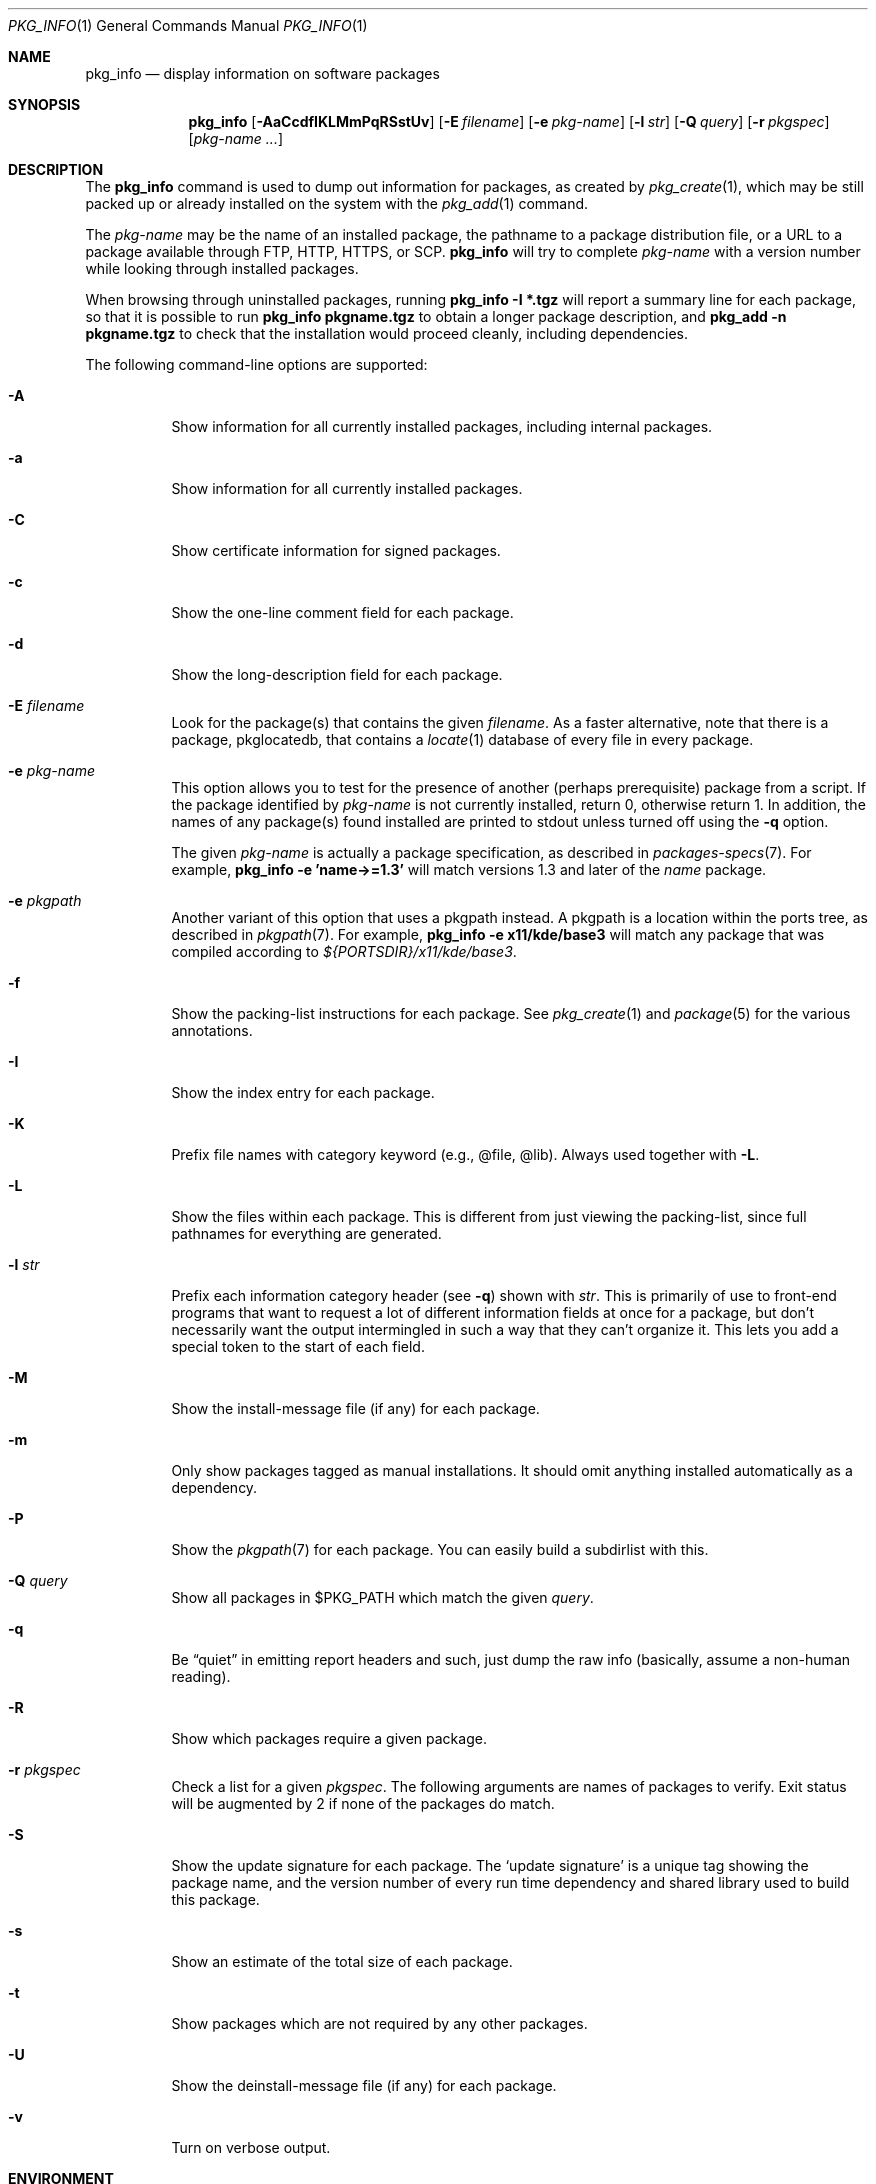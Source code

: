.\"	$OpenBSD: pkg_info.1,v 1.51 2015/10/07 17:52:38 jmc Exp $
.\"
.\" Documentation and design originally from FreeBSD. All the code has
.\" been rewritten since. We keep the documentation's notice:
.\"
.\" Redistribution and use in source and binary forms, with or without
.\" modification, are permitted provided that the following conditions
.\" are met:
.\" 1. Redistributions of source code must retain the above copyright
.\"    notice, this list of conditions and the following disclaimer.
.\" 2. Redistributions in binary form must reproduce the above copyright
.\"    notice, this list of conditions and the following disclaimer in the
.\"    documentation and/or other materials provided with the distribution.
.\"
.\" Jordan K. Hubbard
.\"
.\"
.Dd $Mdocdate: October 7 2015 $
.Dt PKG_INFO 1
.Os
.Sh NAME
.Nm pkg_info
.Nd display information on software packages
.Sh SYNOPSIS
.Nm pkg_info
.Bk -words
.Op Fl AaCcdfIKLMmPqRSstUv
.Op Fl E Ar filename
.Op Fl e Ar pkg-name
.Op Fl l Ar str
.Op Fl Q Ar query
.Op Fl r Ar pkgspec
.Op Ar pkg-name ...
.Ek
.Sh DESCRIPTION
The
.Nm
command is used to dump out information for packages, as created by
.Xr pkg_create 1 ,
which may be still
packed up or already installed on the system with the
.Xr pkg_add 1
command.
.Pp
The
.Ar pkg-name
may be the name of an installed package, the pathname to a package
distribution file, or a URL to a package available through FTP, HTTP, HTTPS,
or SCP.
.Nm
will try to complete
.Ar pkg-name
with a version number while looking through installed packages.
.Pp
When browsing through uninstalled packages, running
.Ic pkg_info -I *.tgz
will report a summary line for each package, so that it is possible to
run
.Ic pkg_info pkgname.tgz
to obtain a longer package description, and
.Ic pkg_add -n pkgname.tgz
to check that the installation would proceed cleanly, including dependencies.
.Pp
The following command-line options are supported:
.Bl -tag -width indent
.It Fl A
Show information for all currently installed packages,
including internal packages.
.It Fl a
Show information for all currently installed packages.
.It Fl C
Show certificate information for signed packages.
.It Fl c
Show the one-line comment field for each package.
.It Fl d
Show the long-description field for each package.
.It Fl E Ar filename
Look for the package(s) that contains the given
.Ar filename .
As a faster alternative, note that there is a package, pkglocatedb, that
contains a
.Xr locate 1
database of every file in every package.
.It Fl e Ar pkg-name
This option
allows you to test for the presence of another (perhaps
prerequisite) package from a script.
If the package identified by
.Ar pkg-name
is not currently installed, return 0, otherwise return 1.
In addition, the names of any package(s) found installed are printed to
stdout unless turned off using the
.Fl q
option.
.Pp
The given
.Ar pkg-name
is actually a package specification, as described in
.Xr packages-specs 7 .
For example,
.Ic pkg_info -e 'name->=1.3'
will match versions 1.3 and later of the
.Pa name
package.
.It Fl e Ar pkgpath
Another variant of this option that uses a pkgpath instead.
A pkgpath is a location within the ports tree, as described
in
.Xr pkgpath 7 .
For example,
.Ic pkg_info -e x11/kde/base3
will match any package that was compiled according to
.Pa ${PORTSDIR}/x11/kde/base3 .
.It Fl f
Show the packing-list instructions for each package.
See
.Xr pkg_create 1
and
.Xr package 5
for the various annotations.
.It Fl I
Show the index entry for each package.
.It Fl K
Prefix file names with category keyword (e.g., @file, @lib).
Always used together with
.Fl L .
.It Fl L
Show the files within each package.
This is different from just
viewing the packing-list, since full pathnames for everything
are generated.
.It Fl l Ar str
Prefix each information category header (see
.Fl q )
shown with
.Ar str .
This is primarily of use to front-end programs that want to request a
lot of different information fields at once for a package, but don't
necessarily want the output intermingled in such a way that they can't
organize it.
This lets you add a special token to the start of each field.
.It Fl M
Show the install-message file (if any) for each package.
.It Fl m
Only show packages tagged as manual installations.
It should omit anything
installed automatically as a dependency.
.It Fl P
Show the
.Xr pkgpath 7
for each package.
You can easily build a subdirlist with this.
.It Fl Q Ar query
Show all packages in $PKG_PATH which match the given
.Ar query .
.It Fl q
Be
.Dq quiet
in emitting report headers and such, just dump the
raw info (basically, assume a non-human reading).
.It Fl R
Show which packages require a given package.
.It Fl r Ar pkgspec
Check a list for a given
.Ar pkgspec .
The following arguments are names of packages to verify.
Exit status will be augmented by 2 if none of the packages do match.
.It Fl S
Show the update signature for each package.
The
.Sq update signature
is a unique tag showing the package name, and the version number
of every run time dependency and shared library used to build this package.
.It Fl s
Show an estimate of the total size of each package.
.It Fl t
Show packages which are not required by any other packages.
.It Fl U
Show the deinstall-message file (if any) for each package.
.It Fl v
Turn on verbose output.
.El
.Sh ENVIRONMENT
.Bl -tag -width PKG_TMPDIR
.It Ev PKG_DBDIR
The standard package database directory,
.Pa /var/db/pkg ,
can be overridden by specifying an alternative directory in the
.Ev PKG_DBDIR
environment variable.
.It Ev PKG_PATH
This can be used to specify a colon-separated list of paths to search for
package files.
The current directory is always searched first, even if
.Ev PKG_PATH
is set.
If
.Ev PKG_PATH
is used, the suffix
.Dq .tgz
is automatically appended to the
.Ar pkg-name ,
whereas searching in the current directory uses
.Ar pkg-name
literally.
.It Ev PKG_TMPDIR
Temporary area where package information files will be extracted, instead of
.Pa /var/tmp .
.El
.Sh TECHNICAL DETAILS
Package info is either extracted from package files named on the
command line, or from already installed package information
in
.Pa /var/db/pkg/<pkg-name> .
.Sh SEE ALSO
.Xr pkg_add 1 ,
.Xr pkg_create 1 ,
.Xr pkg_delete 1 ,
.Xr bsd.port.mk 5 ,
.Xr package 5 ,
.Xr pkg.conf 5 ,
.Xr packages-specs 7 ,
.Xr pkgpath 7
.Sh AUTHORS
.Bl -tag -width indent -compact
.It An Jordan Hubbard
initial design
.It An Marc Espie
complete rewrite
.El
